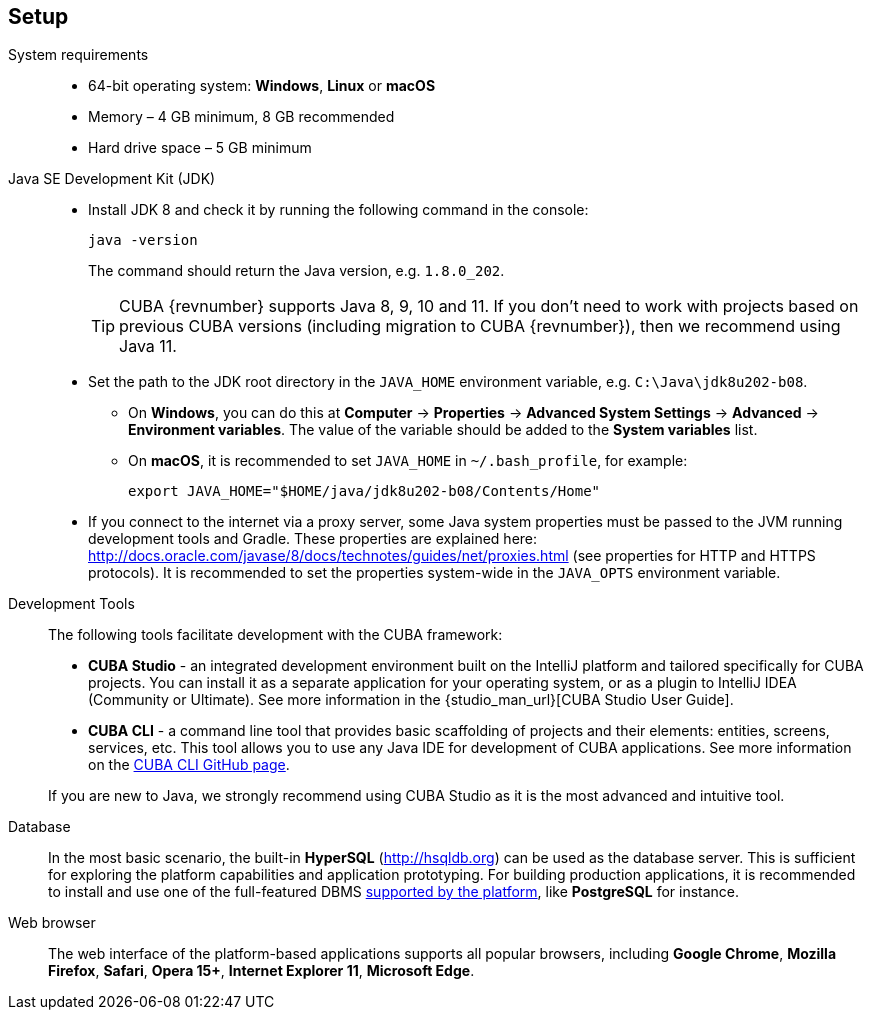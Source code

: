 [[setup]]
== Setup

System requirements::

* 64-bit operating system: *Windows*, *Linux* or *macOS*
* Memory – 4 GB minimum, 8 GB recommended
* Hard drive space – 5 GB minimum

Java SE Development Kit (JDK)::
+
--
* Install JDK 8 and check it by running the following command in the console:
+
`java -version`
+
The command should return the Java version, e.g. `++1.8.0_202++`.
+
[TIP]
====
CUBA {revnumber} supports Java 8, 9, 10 and 11. If you don't need to work with projects based on previous CUBA versions (including migration to CUBA {revnumber}), then we recommend using Java 11.
====

* Set the path to the JDK root directory in the `++JAVA_HOME++` environment variable, e.g. `++C:\Java\jdk8u202-b08++`.

** On *Windows*, you can do this at *Computer* -> *Properties* -> *Advanced System Settings* -> *Advanced* -> *Environment variables*. The value of the variable should be added to the *System variables* list.

** On *macOS*, it is recommended to set `JAVA_HOME` in `~/.bash_profile`, for example:
+
`export JAVA_HOME="$HOME/java/jdk8u202-b08/Contents/Home"`

* If you connect to the internet via a proxy server, some Java system properties must be passed to the JVM running development tools and Gradle. These properties are explained here: http://docs.oracle.com/javase/8/docs/technotes/guides/net/proxies.html (see properties for HTTP and HTTPS protocols). It is recommended to set the properties system-wide in the `++JAVA_OPTS++` environment variable.
--

Development Tools::
+
--
The following tools facilitate development with the CUBA framework:

* *CUBA Studio* - an integrated development environment built on the IntelliJ platform and tailored specifically for CUBA projects. You can install it as a separate application for your operating system, or as a plugin to IntelliJ IDEA (Community or Ultimate). See more information in the {studio_man_url}[CUBA Studio User Guide].

* *CUBA CLI* - a command line tool that provides basic scaffolding of projects and their elements: entities, screens, services, etc. This tool allows you to use any Java IDE for development of CUBA applications. See more information on the https://github.com/cuba-platform/cuba-cli[CUBA CLI GitHub page].

If you are new to Java, we strongly recommend using CUBA Studio as it is the most advanced and intuitive tool.
--

Database::
+
--
In the most basic scenario, the built-in *HyperSQL* (link:$$http://hsqldb.org$$[http://hsqldb.org]) can be used as the database server. This is sufficient for exploring the platform capabilities and application prototyping. For building production applications, it is recommended to install and use one of the full-featured DBMS <<dbms_types,supported by the platform>>, like *PostgreSQL* for instance.
--

Web browser::
+
--
The web interface of the platform-based applications supports all popular browsers, including *Google Chrome*, *Mozilla Firefox*, *Safari*, *Opera 15+*, *Internet Explorer 11*, *Microsoft Edge*.
--
